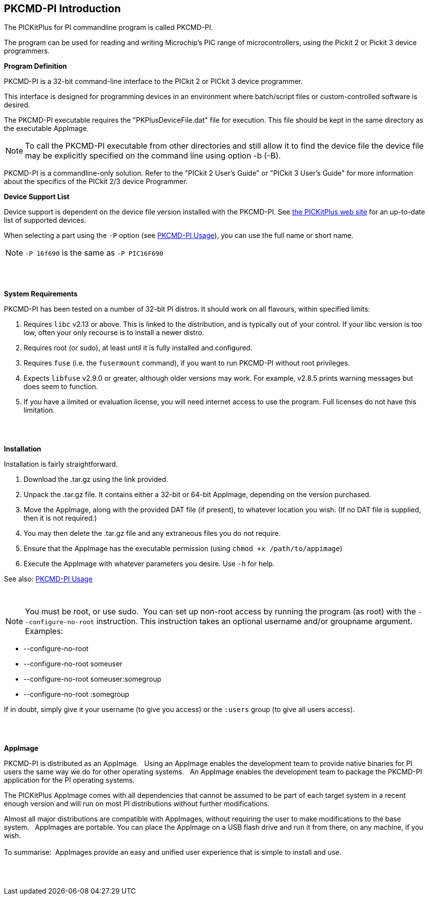 == PKCMD-PI Introduction

The PICKitPlus for PI commandline program is called PKCMD-PI.

The program can be used for reading and writing Microchip's PIC range of microcontrollers, using the Pickit 2 or Pickit 3 device programmers.

*Program Definition*

PKCMD-PI is a 32-bit command-line interface to the PICkit 2 or PICkit 3 device programmer.

This interface is designed for programming devices in an environment where batch/script files or custom-controlled software is desired.

The PKCMD-PI executable requires the "PKPlusDeviceFile.dat" file for execution. This file should be kept in the same directory as the executable AppImage.
{empty} +

NOTE: To call the PKCMD-PI executable from other directories and still allow it to find the device file the device file may be explicitly specified on the command line using option -b (-B).

PKCMD-PI is a commandline-only solution.  Refer to the "PICkit 2 User's Guide" or "PICkit 3 User's Guide" for more information about the specifics of the PICkit 2/3 device Programmer.


*Device Support List*

Device support is dependent on the device file version installed
with the PKCMD-PI.  See http://www.PICKitPlus.co.uk/Typesetter/index.php/Supported-Parts[the PICKitPlus web site] for an up-to-date list of supported devices.

When selecting a part using the `-P` option (see <<_pkcmd_pi_usage, PKCMD-PI Usage>>), you can use the full name or short name.

NOTE: `-P 16f690` is the same as `-P PIC16F690`

{empty} +
{empty} +

*System Requirements*

PKCMD-PI has been tested on a number of 32-bit PI distros. It should work on all flavours, within specified limits:

1. Requires `libc` v2.13 or above. This is linked to the distribution, and is typically out of your control. If your libc version is too low, often your only recourse is to install a newer distro.
2. Requires root (or sudo), at least until it is fully installed and configured.
3. Requires `fuse` (i.e. the `fusermount` command), if you want to run PKCMD-PI without root privileges.
4. Expects `libfuse` v2.9.0 or greater, although older versions may work. For example, v2.8.5 prints warning messages but does seem to function.
5. If you have a limited or evaluation license, you will need internet access to use the program. Full licenses do not have this limitation.

{empty} +
{empty} +


*Installation*

Installation is fairly straightforward.

1. Download the .tar.gz using the link provided.
2. Unpack the .tar.gz file. It contains either a 32-bit or 64-bit AppImage, depending on the version purchased.
3. Move the AppImage, along with the provided DAT file (if present), to whatever location you wish.
   (If no DAT file is supplied, then it is not required.)
4. You may then delete the .tar.gz file and any extraneous files you do not require.
5. Ensure that the AppImage has the executable permission (using `chmod +x /path/to/appimage`)
6. Execute the AppImage with whatever parameters you desire. Use `-h` for help.

See also: <<_pkcmd_pi_usage, PKCMD-PI Usage>>

{empty} +

NOTE: You must be root, or use sudo.&#160;&#160;You can set up non-root access by running the program (as root) with the `--configure-no-root` instruction. This instruction takes an optional username and/or groupname argument. Examples:

   - --configure-no-root
   - --configure-no-root someuser
   - --configure-no-root someuser:somegroup
   - --configure-no-root :somegroup

If in doubt, simply give it your username (to give you access) or the `:users` group (to give all users access).

{empty} +
{empty} +

*AppImage*

PKCMD-PI is distributed as an AppImage.&#160;&#160;
Using an AppImage enables the development team to provide native binaries for PI users the same way we do for other operating systems.&#160;&#160;
An AppImage enables the development team to package the PKCMD-PI application for the PI operating systems.&#160;&#160;

The PICKitPlus AppImage comes with all dependencies that cannot be assumed to be part of each target system in a recent enough version and will run on most PI distributions without further modifications.&#160;&#160;
{empty} +

Almost all major distributions are compatible with AppImages, without requiring the user to make modifications to the base system.&#160;&#160;
AppImages are portable. You can place the AppImage on a USB flash drive and run it from there, on any machine, if you wish.&#160;&#160;
{empty} +
{empty} +
To summarise:&#160;&#160;AppImages provide an easy and unified user experience that is simple to install and use.

{empty} +
{empty} +
